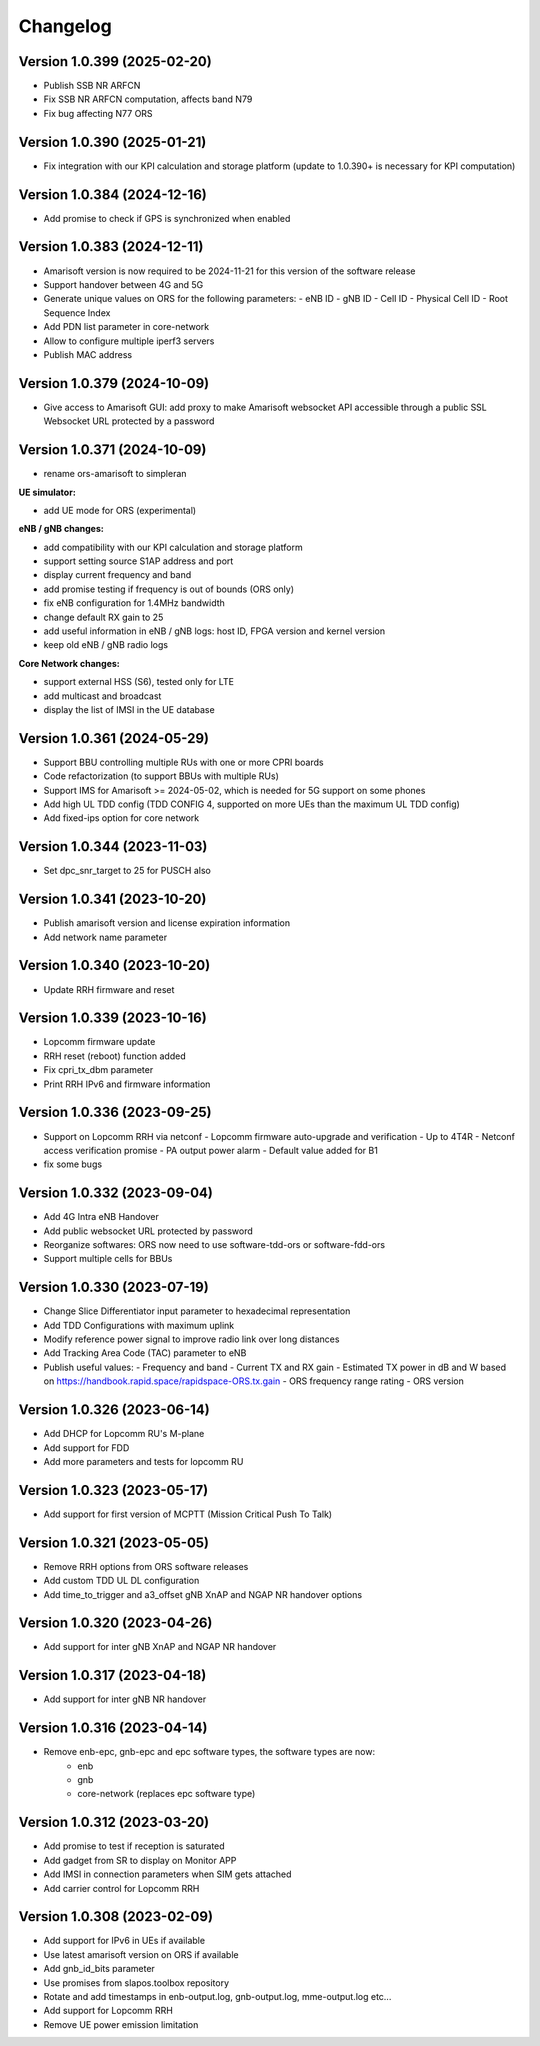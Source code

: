 Changelog
=========

Version 1.0.399 (2025-02-20)
-------------

* Publish SSB NR ARFCN
* Fix SSB NR ARFCN computation, affects band N79
* Fix bug affecting N77 ORS

Version 1.0.390 (2025-01-21)
-------------

* Fix integration with our KPI calculation and storage platform (update to 1.0.390+ is necessary for KPI computation)

Version 1.0.384 (2024-12-16)
-------------

* Add promise to check if GPS is synchronized when enabled

Version 1.0.383 (2024-12-11)
-------------

* Amarisoft version is now required to be 2024-11-21 for this version of the software release
* Support handover between 4G and 5G
* Generate unique values on ORS for the following parameters:
  - eNB ID
  - gNB ID
  - Cell ID
  - Physical Cell ID
  - Root Sequence Index
* Add PDN list parameter in core-network
* Allow to configure multiple iperf3 servers
* Publish MAC address

Version 1.0.379 (2024-10-09)
-------------

* Give access to Amarisoft GUI: add proxy to make Amarisoft websocket API accessible through a public SSL Websocket URL protected by a password

Version 1.0.371 (2024-10-09)
-------------

* rename ors-amarisoft to simpleran

**UE simulator:**

* add UE mode for ORS (experimental)

**eNB / gNB changes:**

* add compatibility with our KPI calculation and storage platform
* support setting source S1AP address and port
* display current frequency and band
* add promise testing if frequency is out of bounds (ORS only)
* fix eNB configuration for 1.4MHz bandwidth
* change default RX gain to 25
* add useful information in eNB / gNB logs: host ID, FPGA version and kernel version
* keep old eNB / gNB radio logs

**Core Network changes:**

* support external HSS (S6), tested only for LTE
* add multicast and broadcast
* display the list of IMSI in the UE database

Version 1.0.361 (2024-05-29)
-------------

* Support BBU controlling multiple RUs with one or more CPRI boards
* Code refactorization (to support BBUs with multiple RUs)
* Support IMS for Amarisoft >= 2024-05-02, which is needed for 5G support on some phones
* Add high UL TDD config (TDD CONFIG 4, supported on more UEs than the maximum UL TDD config)
* Add fixed-ips option for core network

Version 1.0.344 (2023-11-03)
-------------

* Set dpc_snr_target to 25 for PUSCH also

Version 1.0.341 (2023-10-20)
-------------

* Publish amarisoft version and license expiration information
* Add network name parameter

Version 1.0.340 (2023-10-20)
-------------

* Update RRH firmware and reset

Version 1.0.339 (2023-10-16)
-------------

* Lopcomm firmware update
* RRH reset (reboot) function added
* Fix cpri_tx_dbm parameter
* Print RRH IPv6 and firmware information

Version 1.0.336 (2023-09-25)
-------------

* Support on Lopcomm RRH via netconf
  - Lopcomm firmware auto-upgrade and verification
  - Up to 4T4R
  - Netconf access verification promise
  - PA output power alarm
  - Default value added for B1
* fix some bugs

Version 1.0.332 (2023-09-04)
-------------

* Add 4G Intra eNB Handover
* Add public websocket URL protected by password
* Reorganize softwares: ORS now need to use software-tdd-ors or software-fdd-ors
* Support multiple cells for BBUs

Version 1.0.330 (2023-07-19)
-------------

* Change Slice Differentiator input parameter to hexadecimal representation
* Add TDD Configurations with maximum uplink
* Modify reference power signal to improve radio link over long distances
* Add Tracking Area Code (TAC) parameter to eNB
* Publish useful values:
  - Frequency and band
  - Current TX and RX gain
  - Estimated TX power in dB and W based on https://handbook.rapid.space/rapidspace-ORS.tx.gain
  - ORS frequency range rating
  - ORS version

Version 1.0.326 (2023-06-14)
-------------

* Add DHCP for Lopcomm RU's M-plane
* Add support for FDD
* Add more parameters and tests for lopcomm RU

Version 1.0.323 (2023-05-17)
-------------

* Add support for first version of MCPTT (Mission Critical Push To Talk)

Version 1.0.321 (2023-05-05)
-------------

* Remove RRH options from ORS software releases
* Add custom TDD UL DL configuration
* Add time_to_trigger and a3_offset gNB XnAP and NGAP NR handover options

Version 1.0.320 (2023-04-26)
----------------------------

* Add support for inter gNB XnAP and NGAP NR handover

Version 1.0.317 (2023-04-18)
---------------------------

* Add support for inter gNB NR handover

Version 1.0.316 (2023-04-14)
----------------------------

* Remove enb-epc, gnb-epc and epc software types, the software types are now:
    - enb
    - gnb
    - core-network (replaces epc software type)

Version 1.0.312 (2023-03-20)
----------------------------

* Add promise to test if reception is saturated
* Add gadget from SR to display on Monitor APP
* Add IMSI in connection parameters when SIM gets attached
* Add carrier control for Lopcomm RRH

Version 1.0.308 (2023-02-09)
----------------------------

* Add support for IPv6 in UEs if available
* Use latest amarisoft version on ORS if available
* Add gnb_id_bits parameter
* Use promises from slapos.toolbox repository
* Rotate and add timestamps in enb-output.log, gnb-output.log, mme-output.log etc...
* Add support for Lopcomm RRH
* Remove UE power emission limitation
